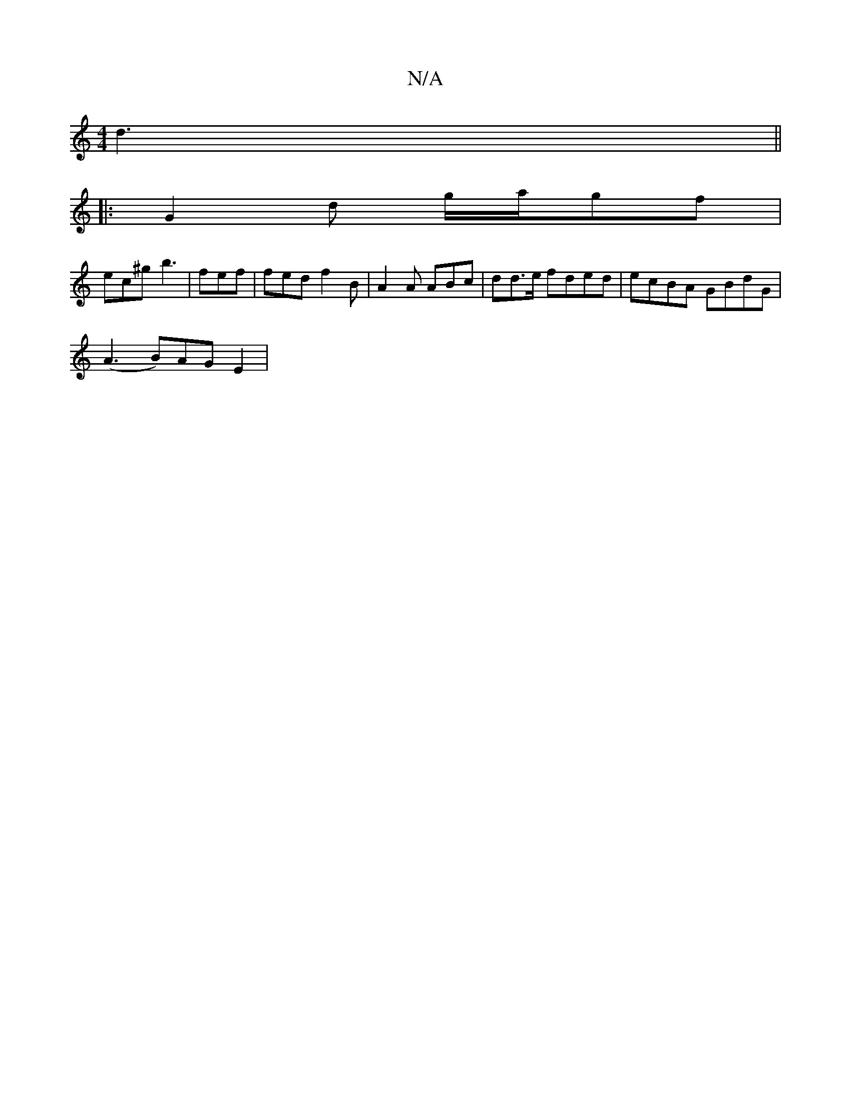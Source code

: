 X:1
T:N/A
M:4/4
R:N/A
K:Cmajor
 d3 ||
|:G2d g/a/gf|
ec^g b3|fef|fed f2B|A2A ABc|dd>e fded|ecBA GBdG|
(A3 B)AG E2|

ED||
Bdd Bce :|
g2 g ega|g3 a2g|fgd =cBA|BAG FDE|
G2G FED DEA|d3 edc|dcB A3|G3 G2 A:|
K:
|:FAd efe|f2 e dcB|A3 A,2A,